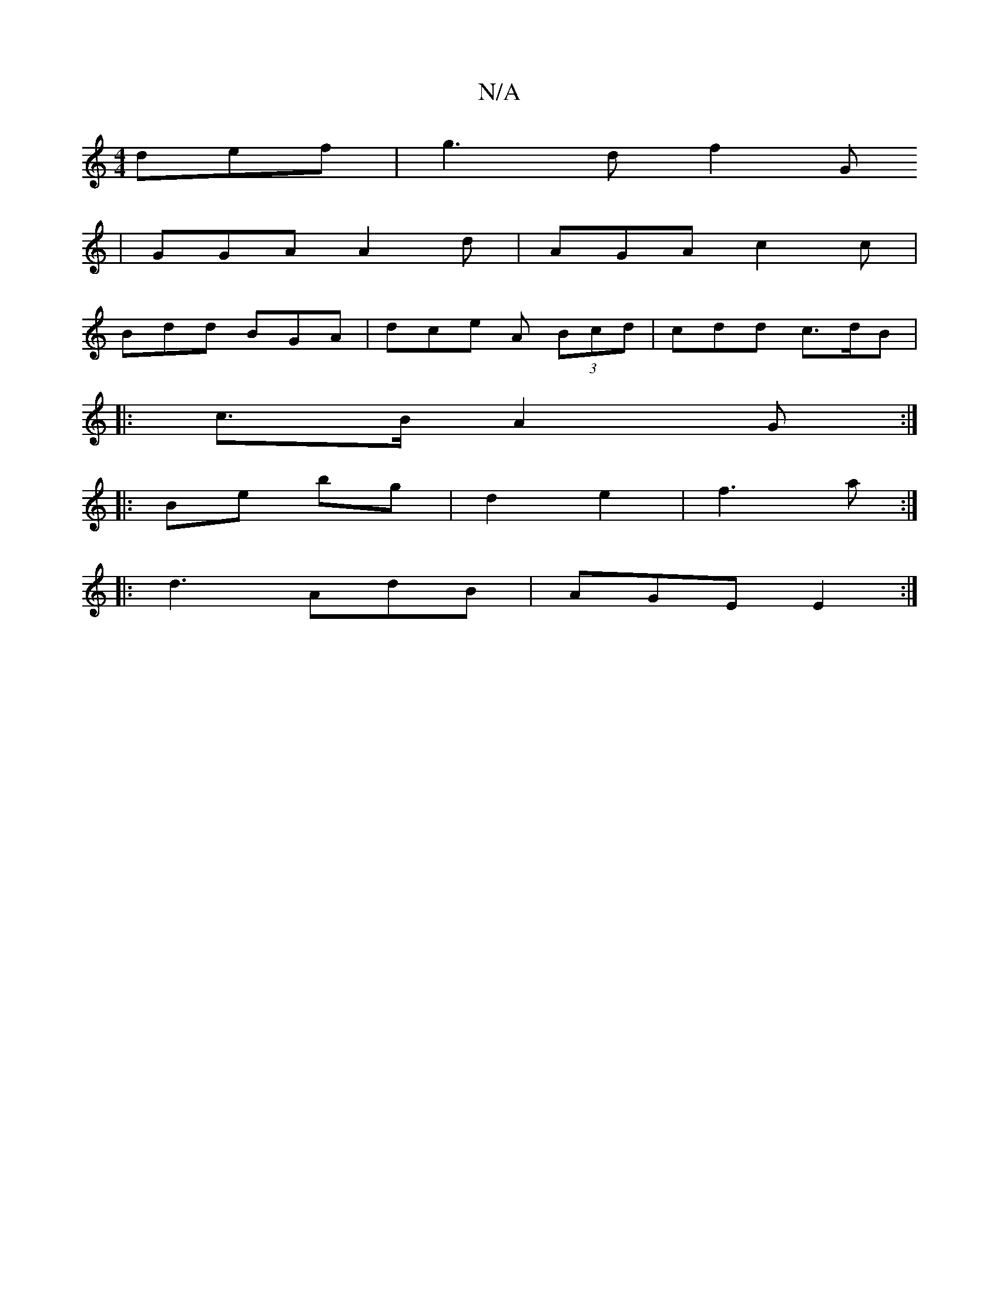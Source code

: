 X:1
T:N/A
M:4/4
R:N/A
K:Cmajor
 def|g3d f2(3G/9
| GGA A2 d | AGA c2 c |
Bdd BGA | dce A (3Bcd|cdd c>dB|
|:c>B A2 G :|
|:Be bg|d2 e2|f3 a:|
|: d3 AdB|AGE E2 :|

|: d3B defg|afed B2GA|
B2 df eded|c3a b2|a2 c'ba|a2 d B2B|
dcd ABd|fef 